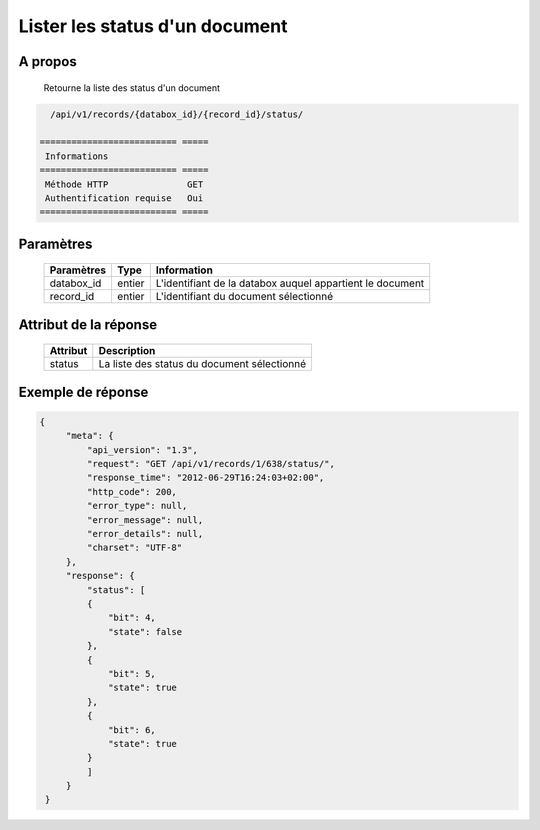 Lister les status d'un document
===============================

A propos
--------

  Retourne la liste des status d'un document

.. code-block:: bash

    /api/v1/records/{databox_id}/{record_id}/status/

  ========================== =====
   Informations
  ========================== =====
   Méthode HTTP               GET
   Authentification requise   Oui
  ========================== =====

Paramètres
----------

  ================ ========= =============================
   Paramètres       Type      Information
  ================ ========= =============================
   databox_id       entier    L'identifiant de la databox auquel appartient le document
   record_id        entier    L'identifiant du document sélectionné
  ================ ========= =============================

Attribut de la réponse
----------------------

  ========== ================================
   Attribut   Description
  ========== ================================
   status     La liste des status du document sélectionné
  ========== ================================

Exemple de réponse
------------------

.. code-block:: javascript

    {
         "meta": {
             "api_version": "1.3",
             "request": "GET /api/v1/records/1/638/status/",
             "response_time": "2012-06-29T16:24:03+02:00",
             "http_code": 200,
             "error_type": null,
             "error_message": null,
             "error_details": null,
             "charset": "UTF-8"
         },
         "response": {
             "status": [
             {
                 "bit": 4,
                 "state": false
             },
             {
                 "bit": 5,
                 "state": true
             },
             {
                 "bit": 6,
                 "state": true
             }
             ]
         }
     }
